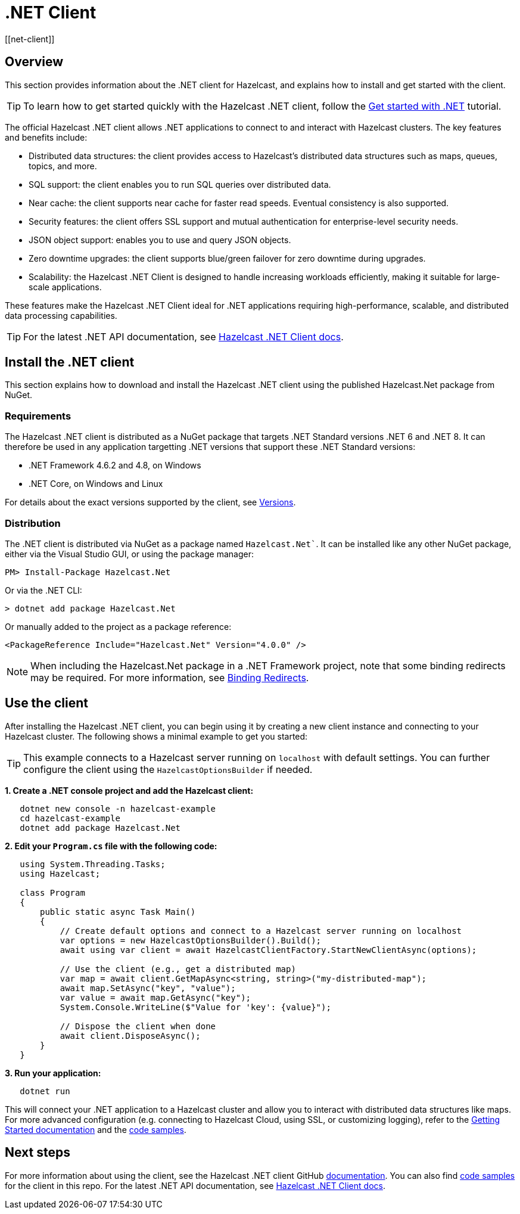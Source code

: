 = .NET Client
:page-api-reference: http://hazelcast.github.io/hazelcast-csharp-client/{page-latest-supported-csharp-client}/api/index.html
[[net-client]]

== Overview

This section provides information about the .NET client for Hazelcast, and explains how to install and get started with the client. 

TIP: To learn how to get started quickly with the Hazelcast .NET client, follow the xref:clients:csharp-client-getting-started.adoc[Get started with .NET] tutorial.  

The official Hazelcast .NET client allows .NET applications to connect to and interact with Hazelcast clusters. 
The key features and benefits include:

* Distributed data structures: the client provides access to Hazelcast's distributed data structures such as maps, queues, topics, and more.
* SQL support: the client enables you to run SQL queries over distributed data.
* Near cache: the client supports near cache for faster read speeds. Eventual consistency is also supported.
* Security features: the client offers SSL support and mutual authentication for enterprise-level security needs.
* JSON object support: enables you to use and query JSON objects.
* Zero downtime upgrades: the client supports blue/green failover for zero downtime during upgrades.
* Scalability: the Hazelcast .NET Client is designed to handle increasing workloads efficiently, making it suitable for large-scale applications.

These features make the Hazelcast .NET Client ideal for .NET applications requiring high-performance, scalable, and distributed data processing capabilities.

TIP: For the latest .NET API documentation, see http://hazelcast.github.io/hazelcast-csharp-client/{page-latest-supported-csharp-client}/api/index.html[Hazelcast .NET Client docs].

== Install the .NET client

This section explains how to download and install the Hazelcast .NET client using the published Hazelcast.Net package from NuGet. 

=== Requirements

The Hazelcast .NET client is distributed as a NuGet package that targets .NET Standard versions .NET 6 and .NET 8. It can therefore be used in any application targetting .NET versions that support these .NET Standard versions:

* .NET Framework 4.6.2 and 4.8, on Windows
* .NET Core, on Windows and Linux

For details about the exact versions supported by the client, see http://hazelcast.github.io/hazelcast-csharp-client/versions.html[Versions]. 

=== Distribution

The .NET client is distributed via NuGet as a package named `Hazelcast.Net``. It can be installed like any other NuGet package, either via the Visual Studio GUI, or using the package manager:

```
PM> Install-Package Hazelcast.Net
```
Or via the .NET CLI:

```
> dotnet add package Hazelcast.Net
```
Or manually added to the project as a package reference:

```
<PackageReference Include="Hazelcast.Net" Version="4.0.0" />
```

NOTE: When including the Hazelcast.Net package in a .NET Framework project, note that some binding redirects may be required. For more information, see http://hazelcast.github.io/hazelcast-csharp-client/{page-latest-supported-csharp-client}/doc/download-install.html#binding-redirects[Binding Redirects].


== Use the client

After installing the Hazelcast .NET client, you can begin using it by creating a new client instance and connecting to your Hazelcast cluster. The following shows a minimal example to get you started:

TIP: This example connects to a Hazelcast server running on `localhost` with default settings. You can further configure the client using the `HazelcastOptionsBuilder` if needed.

**1. Create a .NET console project and add the Hazelcast client:**

```sh
   dotnet new console -n hazelcast-example
   cd hazelcast-example
   dotnet add package Hazelcast.Net
```

**2. Edit your `Program.cs` file with the following code:**

```csharp
   using System.Threading.Tasks;
   using Hazelcast;

   class Program
   {
       public static async Task Main()
       {
           // Create default options and connect to a Hazelcast server running on localhost
           var options = new HazelcastOptionsBuilder().Build();
           await using var client = await HazelcastClientFactory.StartNewClientAsync(options);

           // Use the client (e.g., get a distributed map)
           var map = await client.GetMapAsync<string, string>("my-distributed-map");
           await map.SetAsync("key", "value");
           var value = await map.GetAsync("key");
           System.Console.WriteLine($"Value for 'key': {value}");

           // Dispose the client when done
           await client.DisposeAsync();
       }
   }
```
**3. Run your application:**

```sh
   dotnet run
```

This will connect your .NET application to a Hazelcast cluster and allow you to interact with distributed data structures like maps. For more advanced configuration (e.g. connecting to Hazelcast Cloud, using SSL, or customizing logging), refer to the https://hazelcast.github.io/hazelcast-csharp-client/latest/doc/getting-started.html#using-the-client[Getting Started documentation] and the https://github.com/hazelcast/hazelcast-csharp-client/tree/master/src/Hazelcast.Net.Examples[code samples]. 

== Next steps

For more information about using the client, see the Hazelcast .NET client GitHub http://hazelcast.github.io/hazelcast-csharp-client/latest/doc/[documentation^]. 
You can also find https://github.com/hazelcast/hazelcast-csharp-client/tree/master/src/Hazelcast.Net.Examples[code samples^] for the client in this repo.
For the latest .NET API documentation, see http://hazelcast.github.io/hazelcast-csharp-client/{page-latest-supported-csharp-client}/api/index.html[Hazelcast .NET Client docs].
